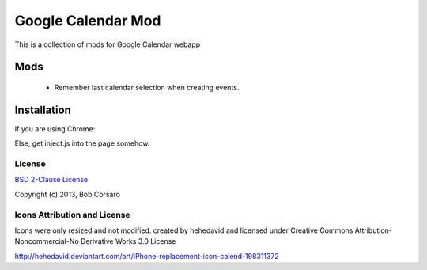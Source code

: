 Google Calendar Mod
===================

This is a collection of mods for Google Calendar webapp

Mods
----

 * Remember last calendar selection when creating events.

Installation
------------

If you are using Chrome: 

Else, get inject.js into the page somehow.

License
~~~~~~~

`BSD 2-Clause License <http://opensource.org/licenses/BSD-2-Clause>`_

Copyright (c) 2013, Bob Corsaro

Icons Attribution and License
~~~~~~~~~~~~~~~~~~~~~~~~~~~~~

Icons were only resized and not modified.
created by hehedavid
and licensed under Creative Commons Attribution-Noncommercial-No Derivative Works 3.0 License

http://hehedavid.deviantart.com/art/iPhone-replacement-icon-calend-198311372
